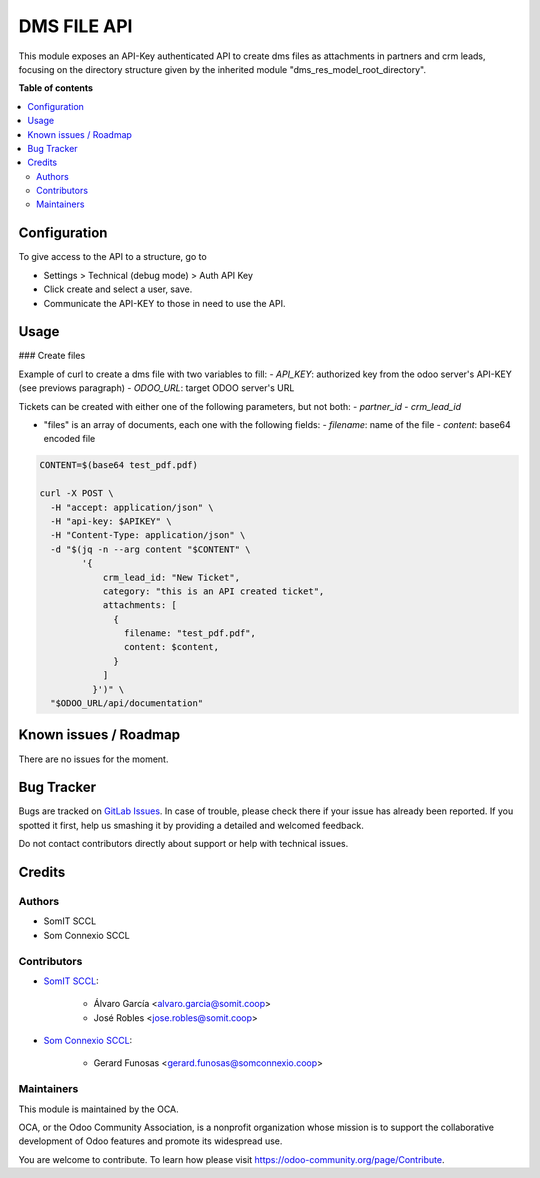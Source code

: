 ============
DMS FILE API
============

.. |badge1| image:: https://img.shields.io/badge/maturity-Beta-yellow.png
    :target: https://odoo-community.org/page/development-status
    :alt: Beta
.. |badge2| image:: https://img.shields.io/badge/licence-AGPL--3-blue.png
    :target: http://www.gnu.org/licenses/agpl-3.0-standalone.html
    :alt: License: AGPL-3

|badge1| |badge2|

This module exposes an API-Key authenticated API to create dms files as attachments in partners and crm leads, focusing on the directory structure given by 
the inherited module "dms_res_model_root_directory".

**Table of contents**

.. contents::
   :local:

Configuration
=============

To give access to the API to a structure, go to

- Settings > Technical (debug mode) > Auth API Key
- Click create and select a user, save.
- Communicate the API-KEY to those in need to use the API.

Usage
=====

### Create files

Example of curl to create a dms file with two variables to fill:
- `API_KEY`: authorized key from the odoo server's API-KEY (see previows paragraph)
- `ODOO_URL`: target ODOO server's URL

Tickets can be created with either one of the following parameters, but not both:
- `partner_id`
- `crm_lead_id`

- "files" is an array of documents, each one with the following fields:
  - `filename`: name of the file
  - `content`: base64 encoded file

.. code:: bash

  CONTENT=$(base64 test_pdf.pdf)

  curl -X POST \
    -H "accept: application/json" \
    -H "api-key: $APIKEY" \
    -H "Content-Type: application/json" \
    -d "$(jq -n --arg content "$CONTENT" \
          '{
              crm_lead_id: "New Ticket",
              category: "this is an API created ticket",
              attachments: [
                {
                  filename: "test_pdf.pdf",
                  content: $content,
                }
              ]
            }')" \
    "$ODOO_URL/api/documentation"



Known issues / Roadmap
======================

There are no issues for the moment.

Bug Tracker
===========

Bugs are tracked on `GitLab Issues <https://gitlab.com/somitcoop/erp-research/odoo-helpdesk/-/issues>`_.
In case of trouble, please check there if your issue has already been reported.
If you spotted it first, help us smashing it by providing a detailed and welcomed feedback.

Do not contact contributors directly about support or help with technical issues.

Credits
=======

Authors
~~~~~~~

* SomIT SCCL
* Som Connexio SCCL


Contributors
~~~~~~~~~~~~

* `SomIT SCCL <https://somit.coop>`_:

    * Álvaro García <alvaro.garcia@somit.coop>
    * José Robles <jose.robles@somit.coop>


* `Som Connexio SCCL <https://somconnexio.coop>`_:

    * Gerard Funosas <gerard.funosas@somconnexio.coop>


Maintainers
~~~~~~~~~~~

This module is maintained by the OCA.

.. image:: https://odoo-community.org/logo.png
   :alt: Odoo Community Association
   :target: https://odoo-community.org

OCA, or the Odoo Community Association, is a nonprofit organization whose
mission is to support the collaborative development of Odoo features and
promote its widespread use.

You are welcome to contribute. To learn how please visit https://odoo-community.org/page/Contribute.